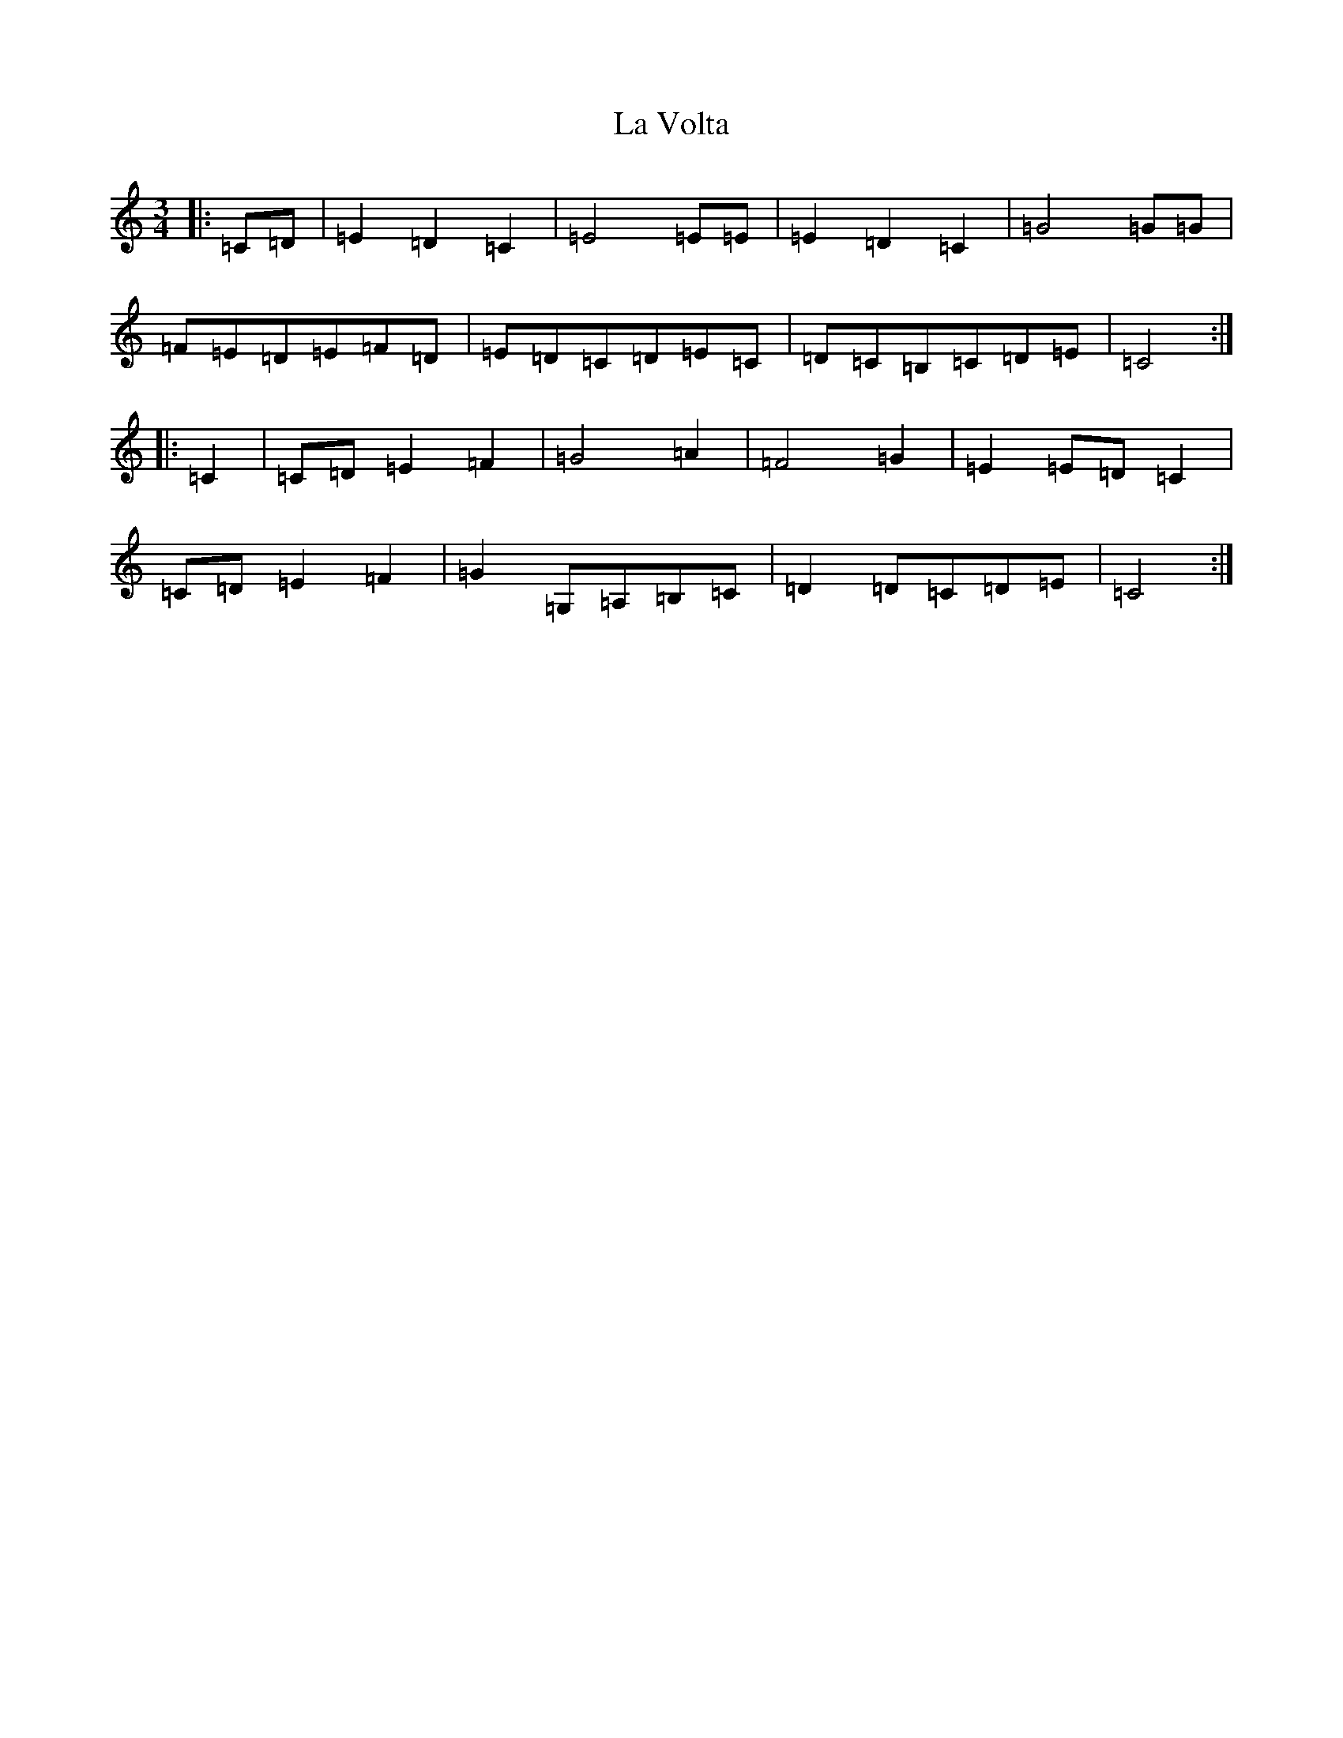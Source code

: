 X: 11816
T: La Volta
S: https://thesession.org/tunes/12551#setting21088
Z: G Major
R: waltz
M: 3/4
L: 1/8
K: C Major
|:=C=D|=E2=D2=C2|=E4=E=E|=E2=D2=C2|=G4=G=G|=F=E=D=E=F=D|=E=D=C=D=E=C|=D=C=B,=C=D=E|=C4:||:=C2|=C=D=E2=F2|=G4=A2|=F4=G2|=E2=E=D=C2|=C=D=E2=F2|=G2=G,=A,=B,=C|=D2=D=C=D=E|=C4:|